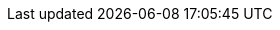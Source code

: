 :name-1on1guide-org: 1on1guide.org
:name-CC-BY-SA-4_0: クリエイティブ・コモンズ 表示 - 継承 4.0 国際 ライセンス (CC BY-SA 4.0)
:name-CC-BY-SA-4_0_EN: Creative Commons Attribution-ShareAlike 4.0 International License (CC BY-SA 4.0)
:name-writing-guide: ライティングガイド
:name-syntax-reference: シンタックスリファレンス
:name-1on1meeting-guide-raw: 1on1ミーティングガイド
:name-1on1meeting-guide-raw-en: 1on1 meeting guide
:name-this-guide-raw: 本書
// 以下は本書で共通的に利用する。また、本書に読み替えるタイミングで動的に変数の値を書き換える
ifndef::name-this-guide[]
:name-this-guide: {name-1on1meeting-guide-raw}
endif::name-this-guide[]

:url-1on1guide-org: https://1on1guide.org
:url-1on1meeting-guide-html: https://1on1guide.org
:url-writing-guide-html: https://1on1guide.org/index-writing-guide.html
:url-asciidoc-syntax-reference-html: {url-writing-guide-html}#ASCIIDOC-SYNTAX-REFERENCE
:url-1on1meeting-guide-pdf: https://1on1guide.org/pdf/1on1meeting-guide.pdf
:url-github-repository: https://github.com/1on1guide-org/1on1meeting-guide
:url-CC-BY-SA-4_0: https://creativecommons.org/licenses/by-sa/4.0/deed.ja
:url-CC-BY-SA-4_0_en: http://creativecommons.org/licenses/by-sa/4.0/

:link-1on1meeting-guide-raw: link:{url-github-repository}[{name-1on1meeting-guide-raw}]
:link-1on1meeting-guide-raw-en: link:{url-github-repository}[{name-1on1meeting-guide-raw-en}]
:link-1on1guide-org: link:{url-github-repository}[{name-1on1guide-org}]
:link-github-repository: link:{url-github-repository}[Github repository]
:link-1on1meeting-guide-html: link:{url-1on1meeting-guide-html}[{name-1on1meeting-guide-raw} HTML版]
:link-1on1meeting-guide-pdf: link:{url-1on1meeting-guide-pdf}[{name-1on1meeting-guide-raw} PDF版]
:link-writing-guide-html: link:{url-writing-guide-html}[{name-writing-guide} HTML版]
:link-asciidoc-syntax-reference-html: link:{url-asciidoc-syntax-reference-html}[{name-syntax-reference} HTML版]
:link-CC-BY-SA-4_0: link:{url-CC-BY-SA-4_0}[{name-CC-BY-SA-4_0}]
:link-CC-BY-SA-4_0-en: link:{url-CC-BY-SA-4_0_en}[{name-CC-BY-SA-4_0_EN}]
